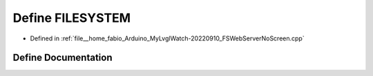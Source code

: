 .. _exhale_define_FSWebServerNoScreen_8cpp_1aa426160a737ec3fec0e82834c37a59c8:

Define FILESYSTEM
=================

- Defined in :ref:`file__home_fabio_Arduino_MyLvglWatch-20220910_FSWebServerNoScreen.cpp`


Define Documentation
--------------------


.. doxygendefine:: FILESYSTEM
   :project: MyLVGLWatch